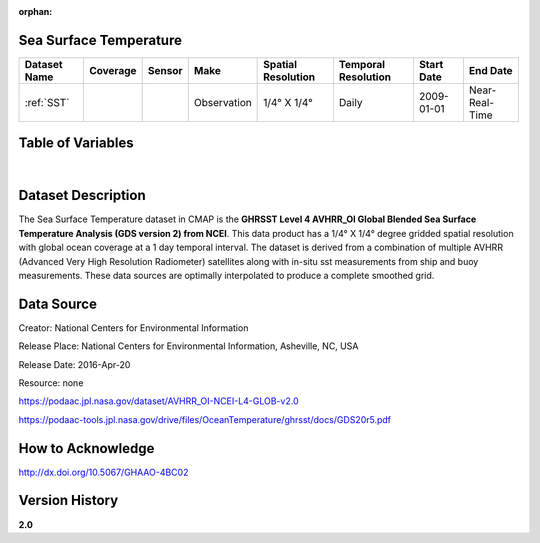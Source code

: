 :orphan:


.. _Here: https://podaac.jpl.nasa.gov/dataset/AVHRR_OI-NCEI-L4-GLOB-v2.0

.. _SST:

Sea Surface Temperature
***********************

.. |globe| image:: /_static/catalog_thumbnails/globe.png
   :scale: 10%
   :align: middle
.. |sat| image:: /_static/catalog_thumbnails/satellite.png
   :scale: 10%
   :align: middle

.. |rm| image:: /_static/tutorial_pics/regional_map.png
  :align: middle
  :scale: 20%
  :target: ../../tutorials/regional_map_gridded.html

.. |ts| image:: /_static/tutorial_pics/TS.png
  :align: middle
  :scale: 25%
  :target: ../../tutorials/time_series.html

.. |hst| image:: /_static/tutorial_pics/hist.png
  :align: middle
  :scale: 25%
  :target: ../../tutorials/histogram.html

.. |sec| image:: /_static/tutorial_pics/section.png
 :align: middle
 :scale: 20%
 :target: ../../tutorials/section.html

.. |dep| image:: /_static/tutorial_pics/depth_profile.png
 :align: middle
 :scale: 25%
 :target: ../../tutorials/depth_profile.html


+-------------------------------+----------+----------+-------------+------------------------+----------------------+--------------+--------------+
| Dataset Name                  | Coverage | Sensor   |  Make       |     Spatial Resolution | Temporal Resolution  |  Start Date  |  End Date    |
+===============================+==========+==========+=============+========================+======================+==============+==============+
| :ref:`SST`                    |  |globe| | |sat|    | Observation |     1/4° X 1/4°        |         Daily        |  2009-01-01  |Near-Real-Time|
+-------------------------------+----------+----------+-------------+------------------------+----------------------+--------------+--------------+



Table of Variables
******************

.. raw:: html

    <iframe src="../../_static/var_tables/Near-Real-Time%20SST%20AVHRR_OI/Near-Real-Time%20SST%20AVHRR_OI.html"  frameborder = 0 height = '100px' width="100%">></iframe>

|



Dataset Description
*******************

The Sea Surface Temperature dataset in CMAP is the **GHRSST Level 4 AVHRR_OI Global Blended Sea Surface Temperature Analysis (GDS version 2) from NCEI**.
This data product has a 1/4° X 1/4° degree gridded spatial resolution with global ocean coverage at a 1 day temporal interval.
The dataset is derived from a combination of multiple AVHRR (Advanced Very High Resolution Radiometer) satellites along with in-situ sst measurements from ship and buoy measurements. These data sources are optimally interpolated to produce a complete smoothed grid.



Data Source
***********

Creator:	National Centers for Environmental Information

Release Place:	National Centers for Environmental Information, Asheville, NC, USA

Release Date:	2016-Apr-20

Resource:	none

https://podaac.jpl.nasa.gov/dataset/AVHRR_OI-NCEI-L4-GLOB-v2.0

https://podaac-tools.jpl.nasa.gov/drive/files/OceanTemperature/ghrsst/docs/GDS20r5.pdf

How to Acknowledge
******************
http://dx.doi.org/10.5067/GHAAO-4BC02


Version History
***************

**2.0**
